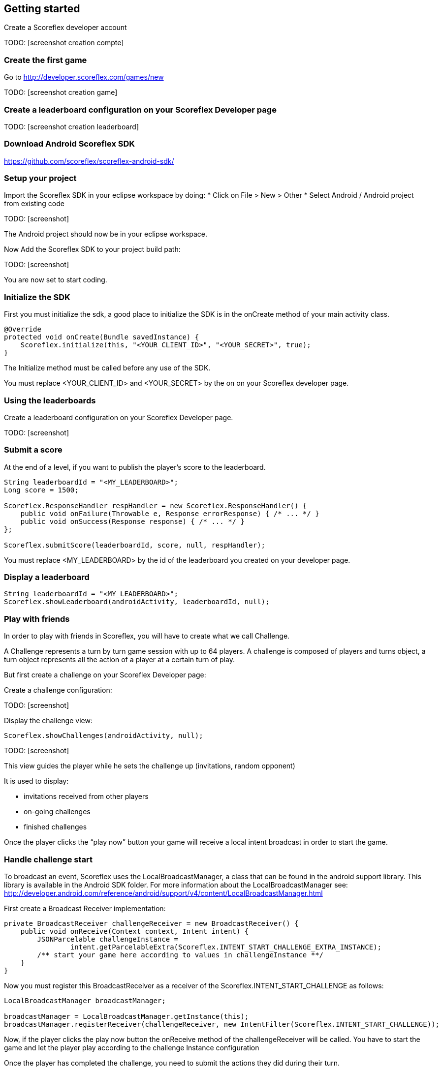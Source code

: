 [[android-getting-started]]
[role="chunk-page chunk-toc"]
== Getting started

Create a Scoreflex developer account

TODO: [screenshot creation compte]

[[android-getting-started-create-the-first-game]]
=== Create the first game

Go to http://developer.scoreflex.com/games/new

TODO: [screenshot creation game]

[[android-getting-started-create-a-leaderboard-configuration-on-your-scoreflex-developer-page]]
=== Create a leaderboard configuration on your Scoreflex Developer page

TODO: [screenshot creation leaderboard]

[[android-getting-started-download-android-scoreflex-sdk]]
=== Download Android Scoreflex SDK

https://github.com/scoreflex/scoreflex-android-sdk/

[[android-getting-started-setup-your-project]]
=== Setup your project

Import the Scoreflex SDK in your eclipse workspace by doing:
* Click on File > New > Other
* Select Android / Android project from existing code

TODO: [screenshot]

The Android project should now be in your eclipse workspace.

Now Add the Scoreflex SDK to your project build path:

TODO: [screenshot]

You are now set to start coding.

[[android-getting-started-initialize-the-sdk]]
=== Initialize the SDK

First you must initialize the sdk, a good place to initialize the SDK is
in the onCreate method of your main activity class.

[source,java]
----
@Override
protected void onCreate(Bundle savedInstance) {
    Scoreflex.initialize(this, "<YOUR_CLIENT_ID>", "<YOUR_SECRET>", true);
}
----

The Initialize method must be called before any use of the SDK.

You must replace +<YOUR_CLIENT_ID>+ and +<YOUR_SECRET>+ by the on on your
Scoreflex developer page.

[[android-getting-started-using-the-leaderboards]]
=== Using the leaderboards

Create a leaderboard configuration on your Scoreflex Developer page.

TODO: [screenshot]

[[android-getting-started-submit-a-score]]
=== Submit a score

At the end of a level, if you want to publish the player’s score to the
leaderboard.

[source,java]
----
String leaderboardId = "<MY_LEADERBOARD>";
Long score = 1500;

Scoreflex.ResponseHandler respHandler = new Scoreflex.ResponseHandler() {
    public void onFailure(Throwable e, Response errorResponse) { /* ... */ }
    public void onSuccess(Response response) { /* ... */ }
};

Scoreflex.submitScore(leaderboardId, score, null, respHandler);
----

You must replace +<MY_LEADERBOARD>+ by the id of the leaderboard you created
on your developer page.

[[android-getting-started-display-a-leaderboard]]
=== Display a leaderboard

[source,java]
----
String leaderboardId = "<MY_LEADERBOARD>";
Scoreflex.showLeaderboard(androidActivity, leaderboardId, null);
----

[[android-getting-started-play-with-friends]]
=== Play with friends

In order to play with friends in Scoreflex, you will have to create what
we call Challenge.

A Challenge represents a turn by turn game session with up to 64 players.
A challenge is composed of players and turns object, a turn object represents
all the action of a player at a certain turn of play.

But first create a challenge on your Scoreflex Developer page:

Create a challenge configuration:

TODO: [screenshot]

Display the challenge view:

[source,java]
----
Scoreflex.showChallenges(androidActivity, null);
----

TODO: [screenshot]

This view guides the player while he sets the challenge up (invitations,
random opponent)

It is used to display:

* invitations received from other players
* on-going challenges
* finished challenges

Once the player clicks the “play now” button your game will receive a
local intent broadcast in order to start the game.

[[android-getting-started-handle-challenge-start]]
=== Handle challenge start

To broadcast an event, Scoreflex uses the +LocalBroadcastManager+, a class
that can be found in the android support library. This library
is available in the Android SDK folder. For more information about the
+LocalBroadcastManager+ see:
http://developer.android.com/reference/android/support/v4/content/LocalBroadcastManager.html

First create a Broadcast Receiver implementation:

[source,java]
----
private BroadcastReceiver challengeReceiver = new BroadcastReceiver() {
    public void onReceive(Context context, Intent intent) {
        JSONParcelable challengeInstance =
                intent.getParcelableExtra(Scoreflex.INTENT_START_CHALLENGE_EXTRA_INSTANCE);
        /** start your game here according to values in challengeInstance **/
    }
}
----

Now you must register this +BroadcastReceiver+ as a receiver of the
+Scoreflex.INTENT_START_CHALLENGE+ as follows:

[source,java]
----
LocalBroadcastManager broadcastManager;

broadcastManager = LocalBroadcastManager.getInstance(this);
broadcastManager.registerReceiver(challengeReceiver, new IntentFilter(Scoreflex.INTENT_START_CHALLENGE));
----

Now, if the player clicks the play now button the +onReceive+ method of
the +challengeReceiver+ will be called. You have to start the game and
let the player play according to the challenge Instance configuration

Once the player has completed the challenge, you need to submit the
actions they did  during their turn.

If your game only requires a score to decide who won you can use the
following method

[source,java]
----
long score = 2000;

Scoreflex.ResponseHandler respHandler = new Scoreflex.ResponseHandler() {
    public void onFailure(Throwable e, Response errorResponse) { /* ... */ }
    public void onSuccess(Response response) { /* ... */ }
};

Scoreflex.RequestParams params = new Scoreflex.RequestParams("score", score);

Scoreflex.submitTurn(challengeInstanceId, params, respHandler);
----

If your game requires more information than just a score as turn data,
you can check the accepted fields here [link to turn documentation]

[[android-getting-started-handling-native-social-login]]
=== Handling native social login

[[android-getting-started-handling-native-social-login-facebook]]
==== Facebook

In order to handle facebook native login you will have to first follow
the guide

https://developers.facebook.com/docs/android/getting-started/[Getting
Started with the Facebook SDK for Android] until you finish step 6:
Link to the SDK project and configure the Facebook app ID.

The last thing you need to do is to make any activity that shows a
Scoreflex view to subclass the +ScoreflexActivity+ class.

If you can't, and only if you can't, subclass the +ScoreflexActivity+
then you will have to override the +onActivityResult+ method of any
activity showing a +ScoreflexView+ as follows:

[source,java]
----
@Override
protected void onActivityResult(int requestCode, int resultCode, Intent data) {
    super.onActivityResult(requestCode, resultCode, data);
    Scoreflex.onActivityResult(this, requestCode, resultCode, data);
}
----

[[android-getting-started-handling-native-social-login-googleplus]]
==== GooglePlus

In order to handle GooglePlus native login you will have to follow this guide.

https://developers.google.com/\+/mobile/android/getting-started[Getting
Started with the Google+ Platform for Android] until you finish step 3:
Declare permissions.

As for Facebook, the last thing you need to do is to make any activity
that shows a +ScoreflexView+ to subclass the +ScoreflexActivity+ class.

If you can't, and only if you can't, subclass the +ScoreflexActivity+
then you will have to override the +onActivityResult+ method of any
activity showing a +ScoreflexView+ as follows:

[source,java]
----
@Override
protected void onActivityResult(int requestCode, int resultCode, Intent data) {
    super.onActivityResult(requestCode, resultCode, data);
    Scoreflex.onActivityResult(this, requestCode, resultCode, data);
}
----

[[android-getting-started-handling-c2d-messages]]
=== Handling C2D Messages

Scoreflex automatically sends push notifications during the game life
cycle, However, if you want to receive those notifications you will have
to configure your project properly.

There are two ways to handle Android push notification, either you use
Scoreflex sender ID or your own. Using Scoreflex sender ID is much
easier, however if you want to use your own push notifications in
conjunction to Scoreflex notification you will have to use your own
sender ID.

Using scoreflex sender ID:

Make sure that you link your project with the google play service
library as described in step 2 and 3 here
https://developers.google.com/\+/mobile/android/getting-started#step_2_configure_your_eclipse_project[Configure
your Eclipse project].

Add the permission to your +AndroidManifest.xml+ to receive push notification:

[source,xml]
----
<permission android:name="[YOUR_APPLICATION_PACKAGE].permission.C2D_MESSAGE"
        android:protectionLevel="signature" />

<uses-permission android:name="[YOUR_APPLICATION_PACKAGE].permission.C2D_MESSAGE" />
----

Replace +[YOUR_APPLICATION_PACKAGE]+ by your application package name.

Set the +senderID+ you wish to receive Cloud to Device Messages from.

Add this to your manifest in the +<activity>+ section:

[source,xml]
----
<meta-data android:name="com.scoreflex.push.SenderId"
        android:value="@string/push_sender_id" />
----

And add the following in the +res/values/string.xml+:

[source,xml]
----
<string name="push_sender_id">191777458062</string>
----

+191777458062+ is the sender ID that Scoreflex uses, if you want to use
another senderID you can change it here.

If you just want to receive notification from the Scoreflex service,
register the +ScoreflexBroadcastReceiver+ as the receiver of the C2D Messages.

[source,xml]
----
<receiver android:name="com.scoreflex.ScoreflexBroadcastReceiver"
        android:permission="com.google.android.c2dm.permission.SEND">

    <meta-data android:name="notificationIcon" android:resource="[icon]" />
    <meta-data android:name="activityName" android:value="[YOUR_MAIN_ACTIVITY_CLASS]" />

    <intent-filter>
        <action android:name="com.google.android.c2dm.intent.RECEIVE" />
        <category android:name="[YOUR_PACKAGE_NAME]" />
    </intent-filter>

</receiver>
----

* +notificationIcon+ allows you to define the icon you want to see in the
  notification bar.
* +activityName+ lets you define which activity should be started when the
  player clicks the notification.
* replace +[YOUR_PACKAGE_NAME]+ with your package name.

Register the device for cloud to device messages:
simply call this method at application startup to ensure Scoreflex
receives the up to date device token.

[source,java]
----
Scoreflex.registerForPushNotification(anActivity);
----

If you want to handle the notification yourself you will have to
first create your own +BroadcastReceiver+ as follows:

[source,java]
----
package your.package.com;

import com.scoreflex.Scoreflex;
import android.content.BroadcastReceiver;
import android.content.Context;
import android.content.Intent;

public class GameBroadcastReceiver extends BroadcastReceiver {

    @Override
    public void onReceive(Context context, Intent intent) {
        if (Scoreflex.onBroadcastReceived(context, intent, R.drawable.icon, GameActivity.class)) {
            return;  // notification handled by scoreflex
        }
        // Handle your custom notification here
    }

}
----

Set your own +BroadcastReceiver+ in your manifest:

[source,xml]
----
<receiver android:name="your.package.com.GameBroadcastReceiver"
        android:permission="com.google.android.c2dm.permission.SEND">

    <intent-filter>
        <action android:name="com.google.android.c2dm.intent.RECEIVE" />
        <category android:name="your.package.com" />
    </intent-filter>

</receiver>
----

Set the senderID you wish to receive Cloud to Device Messages from
add this to your manifest in the +<activity>+ section

[source,xml]
----
<meta-data android:name="com.scoreflex.push.SenderId" android:value="@string/push_sender_id" />
----

And add this in +res/values/string.xml+:

[source,xml]
----
<string name="push_sender_id">[YOUR_SENDERID]</string>
----

Register the device for cloud to device messages:
simply call this method at application startup to ensure Scoreflex
receives the up to date device token.

[source,java]
----
Scoreflex.registerForPushNotification(anActivity);
----
